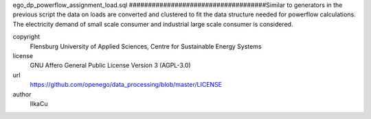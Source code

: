 .. AUTOGENERATED - DO NOT TOUCH!

ego_dp_powerflow_assignment_load.sql
####################################Similar to generators in the previous script the data on loads are converted and clustered to fit the data structure
needed for powerflow calculations. The electricity demand of small scale consumer and industrial large scale consumer is
considered. 


copyright
  Flensburg University of Applied Sciences, Centre for Sustainable Energy Systems

license
  GNU Affero General Public License Version 3 (AGPL-3.0)

url
  https://github.com/openego/data_processing/blob/master/LICENSE

author
  IlkaCu

